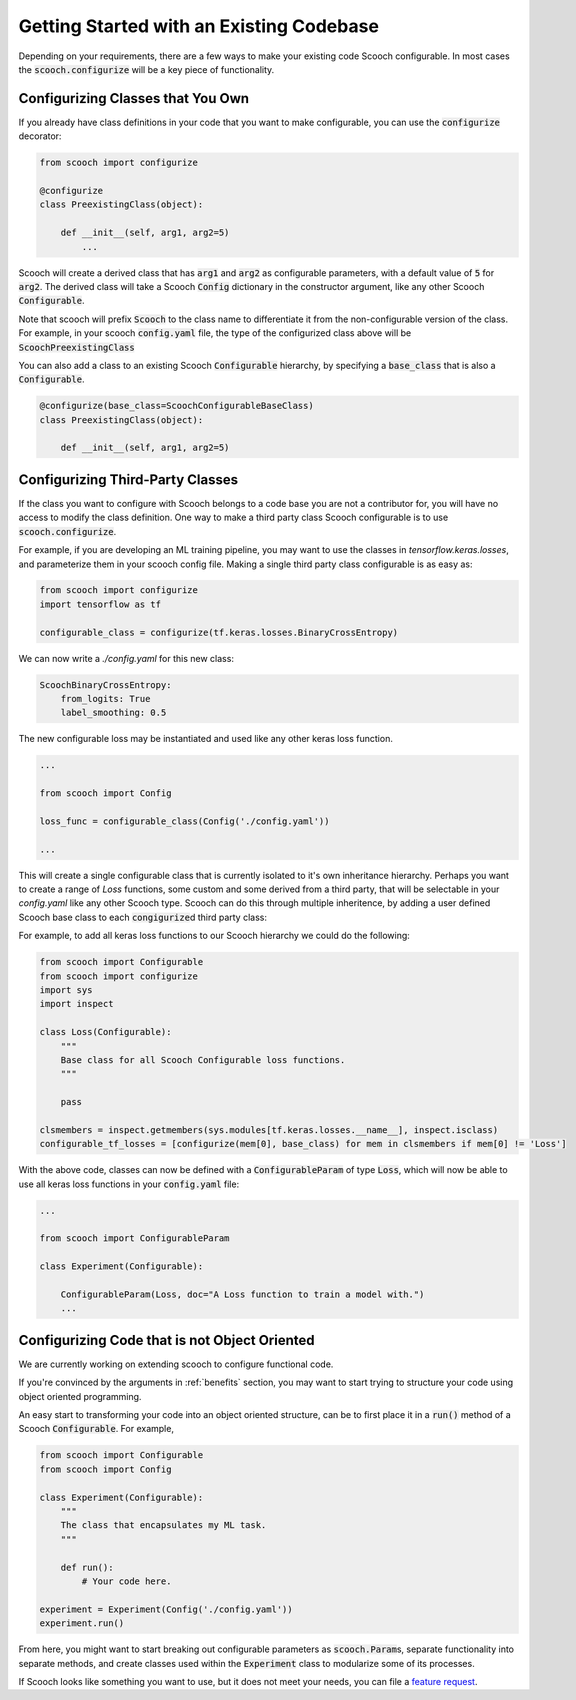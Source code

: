 .. _existing_codebase:

Getting Started with an Existing Codebase
````````````````````````````````````````````````````

Depending on your requirements, there are a few ways to make your existing code Scooch configurable. In most cases the :code:`scooch.configurize` will be a key piece of functionality.

Configurizing Classes that You Own
''''''''''''''''''''''''''''''''''

If you already have class definitions in your code that you want to make configurable, you can use the :code:`configurize` decorator:

.. code-block:: python

    from scooch import configurize

    @configurize
    class PreexistingClass(object):

        def __init__(self, arg1, arg2=5)
            ...

Scooch will create a derived class that has :code:`arg1` and :code:`arg2` as configurable parameters, with a default value of :code:`5` for :code:`arg2`. The derived class will take a Scooch :code:`Config` dictionary in the constructor argument, like any other Scooch :code:`Configurable`.

Note that scooch will prefix :code:`Scooch` to the class name to differentiate it from the non-configurable version of the class. For example, in your scooch :code:`config.yaml` file, the type of the configurized class above will be :code:`ScoochPreexistingClass`

You can also add a class to an existing Scooch :code:`Configurable` hierarchy, by specifying a :code:`base_class` that is also a :code:`Configurable`.

.. code-block:: python

    @configurize(base_class=ScoochConfigurableBaseClass)
    class PreexistingClass(object):

        def __init__(self, arg1, arg2=5)

Configurizing Third-Party Classes
'''''''''''''''''''''''''''''''''

If the class you want to configure with Scooch belongs to a code base you are not a contributor for, you will have no access to modify the class definition. One way to make a third party class Scooch configurable is to use :code:`scooch.configurize`.

For example, if you are developing an ML training pipeline, you may want to use the classes in `tensorflow.keras.losses`, and parameterize them in your scooch config file. Making a single third party class configurable is as easy as:

.. code-block:: python

    from scooch import configurize
    import tensorflow as tf

    configurable_class = configurize(tf.keras.losses.BinaryCrossEntropy)

We can now write a `./config.yaml` for this new class:

.. code-block:: yaml

    ScoochBinaryCrossEntropy:
        from_logits: True
        label_smoothing: 0.5

The new configurable loss may be instantiated and used like any other keras loss function.

.. code-block:: python

    ...

    from scooch import Config

    loss_func = configurable_class(Config('./config.yaml'))

    ...

This will create a single configurable class that is currently isolated to it's own inheritance hierarchy. Perhaps you want to create a range of `Loss` functions, some custom and some derived from a third party, that will be selectable in your `config.yaml` like any other Scooch type. Scooch can do this through multiple inheritence, by adding a user defined Scooch base class to each :code:`congigurize`\ d third party class:


For example, to add all keras loss functions to our Scooch hierarchy we could do the following:

.. code-block:: python

    from scooch import Configurable
    from scooch import configurize
    import sys
    import inspect

    class Loss(Configurable):
        """
        Base class for all Scooch Configurable loss functions.
        """

        pass

    clsmembers = inspect.getmembers(sys.modules[tf.keras.losses.__name__], inspect.isclass)
    configurable_tf_losses = [configurize(mem[0], base_class) for mem in clsmembers if mem[0] != 'Loss']

With the above code, classes can now be defined with a :code:`ConfigurableParam` of type :code:`Loss`, which will now be able to use all keras loss functions in your :code:`config.yaml` file:

.. code-block:: python

    ...

    from scooch import ConfigurableParam

    class Experiment(Configurable):

        ConfigurableParam(Loss, doc="A Loss function to train a model with.")
        ...

Configurizing Code that is not Object Oriented
''''''''''''''''''''''''''''''''''''''''''''''

We are currently working on extending scooch to configure functional code.

If you're convinced by the arguments in :ref:`benefits` section, you may want to start trying to structure your code using object oriented programming.

An easy start to transforming your code into an object oriented structure, can be to first place it in a :code:`run()` method of a Scooch :code:`Configurable`. For example,

.. code-block:: python

    from scooch import Configurable
    from scooch import Config

    class Experiment(Configurable):
        """
        The class that encapsulates my ML task.
        """

        def run():
            # Your code here.

    experiment = Experiment(Config('./config.yaml'))
    experiment.run()

From here, you might want to start breaking out configurable parameters as :code:`scooch.Param`\ s, separate functionality into separate methods, and create classes used within the :code:`Experiment` class to modularize some of its processes. 

If Scooch looks like something you want to use, but it does not meet your needs, you can file a `feature request <https://github.com/PandoraMedia/scooch/issues>`_.
